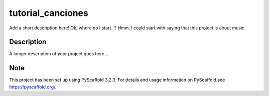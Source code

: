 ==================
tutorial_canciones
==================


Add a short description here! Ok, where do I start...? Hmm, I could start with saying that this project is about music.


Description
===========

A longer description of your project goes here...


Note
====

This project has been set up using PyScaffold 3.2.3. For details and usage
information on PyScaffold see https://pyscaffold.org/.
